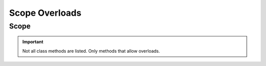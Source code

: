 =================
Scope Overloads
=================

.. _scope-overloads-ref:

Scope
==============

.. module:: couchbase_analytics.scope
    :no-index:

.. important::
    Not all class methods are listed.  Only methods that allow overloads.

.. py:class:: Scope
    :no-index:

    .. py:method:: execute_query(statement: str) -> BlockingQueryResult
                   execute_query(statement: str, options: QueryOptions) -> BlockingQueryResult
                   execute_query(statement: str, **kwargs: QueryOptionsKwargs) -> BlockingQueryResult
                   execute_query(statement: str, options: QueryOptions, **kwargs: QueryOptionsKwargs) -> BlockingQueryResult
                   execute_query(statement: str, options: QueryOptions, *args: JSONType, **kwargs: QueryOptionsKwargs) -> BlockingQueryResult
                   execute_query(statement: str, options: QueryOptions, *args: JSONType, **kwargs: str) -> BlockingQueryResult
                   execute_query(statement: str, *args: JSONType, **kwargs: str) -> BlockingQueryResult
                   execute_query(statement: str, enable_cancel: bool) -> Future[BlockingQueryResult]
                   execute_query(statement: str, enable_cancel: bool, *args: JSONType) -> Future[BlockingQueryResult]
                   execute_query(statement: str, options: QueryOptions, enable_cancel: bool) -> Future[BlockingQueryResult]
                   execute_query(statement: str, enable_cancel: bool, **kwargs: QueryOptionsKwargs) -> Future[BlockingQueryResult]
                   execute_query(statement: str, options: QueryOptions, enable_cancel: bool, **kwargs: QueryOptionsKwargs) -> Future[BlockingQueryResult]
                   execute_query(statement: str, options: QueryOptions, enable_cancel: bool, *args: JSONType, **kwargs: QueryOptionsKwargs) -> Future[BlockingQueryResult]
                   execute_query(statement: str, options: QueryOptions, *args: JSONType, enable_cancel: bool, **kwargs: QueryOptionsKwargs) -> Future[BlockingQueryResult]
                   execute_query(statement: str, options: QueryOptions, enable_cancel: bool, *args: JSONType, **kwargs: str) -> Future[BlockingQueryResult]
                   execute_query(statement: str, options: QueryOptions, *args: JSONType, enable_cancel: bool, **kwargs: str) -> Future[BlockingQueryResult]
                   execute_query(statement: str, enable_cancel: bool, *args: JSONType, **kwargs: str) -> Future[BlockingQueryResult]
                   execute_query(statement: str, *args: JSONType, enable_cancel: bool, **kwargs: str) -> Future[BlockingQueryResult]
        :no-index:

        Executes a query against an Analytics scope.

        .. important::
            The cancel API is **VOLATILE** and is subject to change at any time.

        :param statement: The SQL++ statement to execute.
        :type statement: str
        :param options: Options to set for the query.
        :type options: Optional[:class:`~couchbase_analytics.options.QueryOptions`]
        :param enable_cancel: Enable cancellation of the result or results stream.
        :type enable_cancel: Optional[bool]
        :param \*args: Can be used to pass in positional query placeholders.
        :type \*args: Optional[:py:type:`~couchbase_analytics.JSONType`]
        :param \*\*kwargs: Keyword arguments that can be used in place or to overrride provided :class:`~couchbase_analytics.options.ClusterOptions`.
            Can also be used to pass in named query placeholders.
        :type \*\*kwargs: Optional[Union[:class:`~couchbase_analytics.options.QueryOptionsKwargs`, str]]

        :returns: An instance of :class:`~couchbase_analytics.result.BlockingQueryResult`. When a cancel token is provided
            a :class:`~concurrent.futures.Future` is returned.  Once the :class:`~concurrent.futures.Future` completes, an instance of a :class:`~couchbase_analytics.result.BlockingQueryResult` will be available.
        :rtype: Union[Future[:class:`~couchbase_analytics.result.BlockingQueryResult`], :class:`~couchbase_analytics.result.BlockingQueryResult`]
